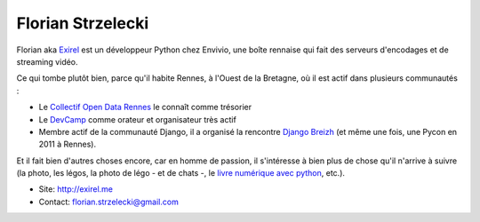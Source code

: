 Florian Strzelecki
==================

Florian aka `Exirel <http://exirel.me>`_ est un développeur Python chez Envivio,
une boîte rennaise qui fait des serveurs d'encodages et de streaming vidéo.

Ce qui tombe plutôt bien, parce qu'il habite Rennes, à l'Ouest de la Bretagne,
où il est actif dans plusieurs communautés :

* Le `Collectif Open Data Rennes <http://cod-rennes.fr>`_ le connaît comme
  trésorier
* Le `DevCamp <http://devcamp.fr>`_ comme orateur et organisateur très actif
* Membre actif de la communauté Django, il a organisé la rencontre
  `Django Breizh <http://rencontres.django-fr.org/2012/bzh/>`_
  (et même une fois, une Pycon en 2011 à Rennes).

Et il fait bien d'autres choses encore, car en homme de passion, il s'intéresse
à bien plus de chose qu'il n'arrive à suivre (la photo, les légos, la photo de
légo - et de chats -, le
`livre numérique avec python <http://epub.exirel.me>`_, etc.).

* Site: http://exirel.me
* Contact: florian.strzelecki@gmail.com


